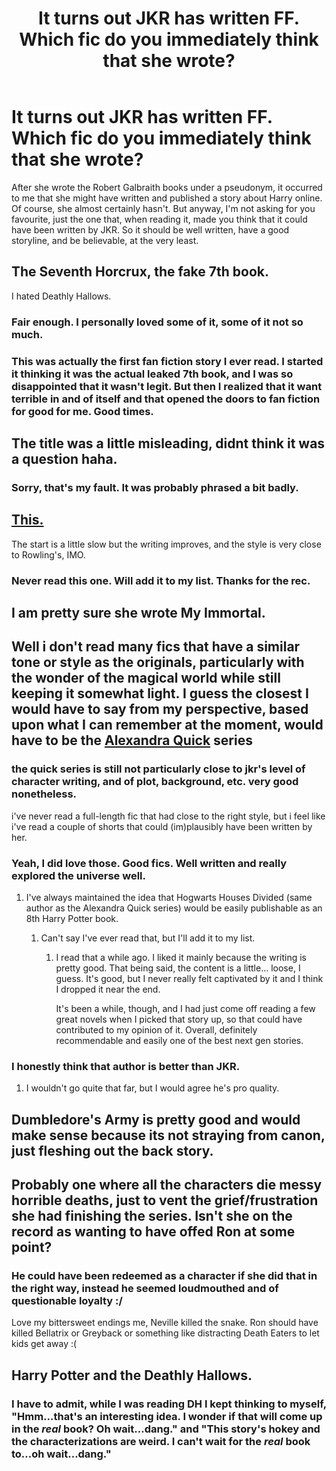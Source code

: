 #+TITLE: It turns out JKR has written FF. Which fic do you immediately think that she wrote?

* It turns out JKR has written FF. Which fic do you immediately think that she wrote?
:PROPERTIES:
:Author: Encycoopedia
:Score: 11
:DateUnix: 1416738481.0
:DateShort: 2014-Nov-23
:FlairText: Discussion
:END:
After she wrote the Robert Galbraith books under a pseudonym, it occurred to me that she might have written and published a story about Harry online. Of course, she almost certainly hasn't. But anyway, I'm not asking for you favourite, just the one that, when reading it, made you think that it could have been written by JKR. So it should be well written, have a good storyline, and be believable, at the very least.


** The Seventh Horcrux, the fake 7th book.

I hated Deathly Hallows.
:PROPERTIES:
:Author: eve-
:Score: 12
:DateUnix: 1416745316.0
:DateShort: 2014-Nov-23
:END:

*** Fair enough. I personally loved some of it, some of it not so much.
:PROPERTIES:
:Author: Encycoopedia
:Score: 1
:DateUnix: 1416750605.0
:DateShort: 2014-Nov-23
:END:


*** This was actually the first fan fiction story I ever read. I started it thinking it was the actual leaked 7th book, and I was so disappointed that it wasn't legit. But then I realized that it want terrible in and of itself and that opened the doors to fan fiction for good for me. Good times.
:PROPERTIES:
:Author: BadReynolds
:Score: 1
:DateUnix: 1416798910.0
:DateShort: 2014-Nov-24
:END:


** The title was a little misleading, didnt think it was a question haha.
:PROPERTIES:
:Score: 8
:DateUnix: 1416760875.0
:DateShort: 2014-Nov-23
:END:

*** Sorry, that's my fault. It was probably phrased a bit badly.
:PROPERTIES:
:Author: Encycoopedia
:Score: 1
:DateUnix: 1416771840.0
:DateShort: 2014-Nov-23
:END:


** [[https://www.fanfiction.net/s/2506841/1/Surviving-the-Weasley-Twins][This.]]

The start is a little slow but the writing improves, and the style is very close to Rowling's, IMO.
:PROPERTIES:
:Author: Eagling
:Score: 5
:DateUnix: 1416745106.0
:DateShort: 2014-Nov-23
:END:

*** Never read this one. Will add it to my list. Thanks for the rec.
:PROPERTIES:
:Author: Encycoopedia
:Score: 2
:DateUnix: 1416750638.0
:DateShort: 2014-Nov-23
:END:


** I am pretty sure she wrote My Immortal.
:PROPERTIES:
:Author: gaju123
:Score: 10
:DateUnix: 1416835466.0
:DateShort: 2014-Nov-24
:END:


** Well i don't read many fics that have a similar tone or style as the originals, particularly with the wonder of the magical world while still keeping it somewhat light. I guess the closest I would have to say from my perspective, based upon what I can remember at the moment, would have to be the [[https://www.fanfiction.net/s/3964606/1/Alexandra-Quick-and-the-Thorn-Circle][Alexandra Quick]] series
:PROPERTIES:
:Author: flame7926
:Score: 12
:DateUnix: 1416742460.0
:DateShort: 2014-Nov-23
:END:

*** the quick series is still not particularly close to jkr's level of character writing, and of plot, background, etc. very good nonetheless.

i've never read a full-length fic that had close to the right style, but i feel like i've read a couple of shorts that could (im)plausibly have been written by her.
:PROPERTIES:
:Author: flagamuffin
:Score: 2
:DateUnix: 1416770788.0
:DateShort: 2014-Nov-23
:END:


*** Yeah, I did love those. Good fics. Well written and really explored the universe well.
:PROPERTIES:
:Author: Encycoopedia
:Score: 3
:DateUnix: 1416742914.0
:DateShort: 2014-Nov-23
:END:

**** I've always maintained the idea that Hogwarts Houses Divided (same author as the Alexandra Quick series) would be easily publishable as an 8th Harry Potter book.
:PROPERTIES:
:Author: Lane_Anasazi
:Score: 6
:DateUnix: 1416767100.0
:DateShort: 2014-Nov-23
:END:

***** Can't say I've ever read that, but I'll add it to my list.
:PROPERTIES:
:Author: Encycoopedia
:Score: 2
:DateUnix: 1416771860.0
:DateShort: 2014-Nov-23
:END:

****** I read that a while ago. I liked it mainly because the writing is pretty good. That being said, the content is a little... loose, I guess. It's good, but I never really felt captivated by it and I think I dropped it near the end.

It's been a while, though, and I had just come off reading a few great novels when I picked that story up, so that could have contributed to my opinion of it. Overall, definitely recommendable and easily one of the best next gen stories.
:PROPERTIES:
:Author: wheelsAreturning
:Score: 4
:DateUnix: 1416835911.0
:DateShort: 2014-Nov-24
:END:


*** I honestly think that author is better than JKR.
:PROPERTIES:
:Author: BobVosh
:Score: 2
:DateUnix: 1416749309.0
:DateShort: 2014-Nov-23
:END:

**** I wouldn't go quite that far, but I would agree he's pro quality.
:PROPERTIES:
:Author: truncation_error
:Score: 2
:DateUnix: 1417008996.0
:DateShort: 2014-Nov-26
:END:


** Dumbledore's Army is pretty good and would make sense because its not straying from canon, just fleshing out the back story.
:PROPERTIES:
:Author: DZCreeper
:Score: 3
:DateUnix: 1416982728.0
:DateShort: 2014-Nov-26
:END:


** Probably one where all the characters die messy horrible deaths, just to vent the grief/frustration she had finishing the series. Isn't she on the record as wanting to have offed Ron at some point?
:PROPERTIES:
:Author: yetioverthere
:Score: 3
:DateUnix: 1416859838.0
:DateShort: 2014-Nov-24
:END:

*** He could have been redeemed as a character if she did that in the right way, instead he seemed loudmouthed and of questionable loyalty :/

Love my bittersweet endings me, Neville killed the snake. Ron should have killed Bellatrix or Greyback or something like distracting Death Eaters to let kids get away :(
:PROPERTIES:
:Author: The_Vox
:Score: 1
:DateUnix: 1416901478.0
:DateShort: 2014-Nov-25
:END:


** Harry Potter and the Deathly Hallows.
:PROPERTIES:
:Score: 3
:DateUnix: 1416780743.0
:DateShort: 2014-Nov-24
:END:

*** I have to admit, while I was reading DH I kept thinking to myself, "Hmm...that's an interesting idea. I wonder if that will come up in the /real/ book? Oh wait...dang." and "This story's hokey and the characterizations are weird. I can't wait for the /real/ book to...oh wait...dang."
:PROPERTIES:
:Author: Madam_Hook
:Score: 2
:DateUnix: 1416856548.0
:DateShort: 2014-Nov-24
:END:

